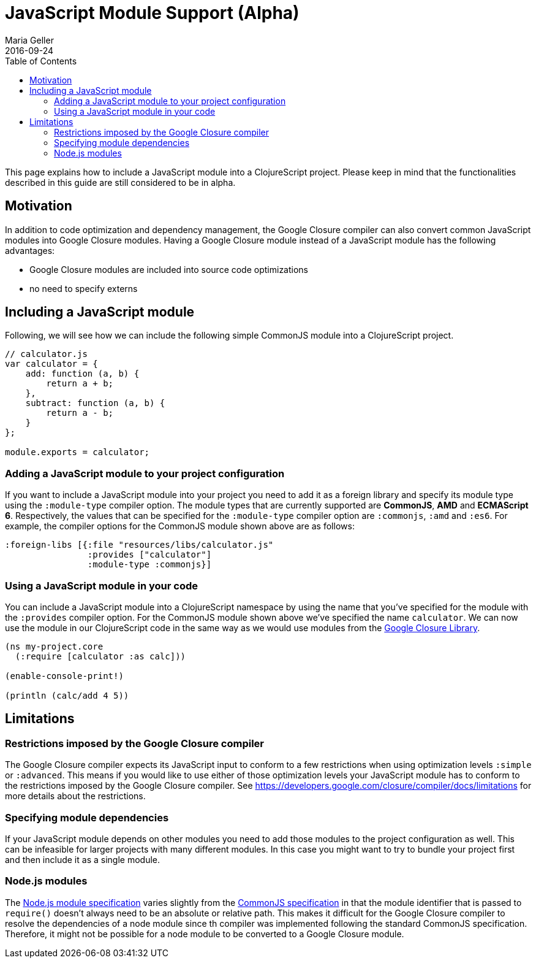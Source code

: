 = JavaScript Module Support (Alpha)
Maria Geller
2016-09-24
:type: reference
:toc: macro
:icons: font

ifdef::env-github,env-browser[:outfilesuffix: .adoc]

toc::[]

This page explains how to include a JavaScript module into a ClojureScript project. Please keep in mind that the functionalities described in this guide are still considered to be in alpha.

[[motivation]]
== Motivation

In addition to code optimization and dependency management, the Google Closure compiler can also convert common JavaScript modules into Google Closure modules. Having a Google Closure module instead of a JavaScript module has the following advantages:

* Google Closure modules are included into source code optimizations
* no need to specify externs

[[including-a-javascript-module]]
== Including a JavaScript module

Following, we will see how we can include the following simple CommonJS module into a ClojureScript project.

[source,javascript]
----
// calculator.js
var calculator = {
    add: function (a, b) {
        return a + b;
    },
    subtract: function (a, b) {
        return a - b;
    }
};

module.exports = calculator;
----

[[adding-a-javascript-module-to-your-project-configuration]]
=== Adding a JavaScript module to your project configuration

If you want to include a JavaScript module into your project you need to add it as a foreign library and specify its module type using the `:module-type` compiler option. The module types that are currently supported are *CommonJS*, *AMD* and *ECMAScript 6*. Respectively, the values that can be specified for the `:module-type` compiler option are `:commonjs`, `:amd` and `:es6`. For example, the compiler options for the CommonJS module shown above are as follows:

[source,clojure]
----
:foreign-libs [{:file "resources/libs/calculator.js"
                :provides ["calculator"]
                :module-type :commonjs}]
----

[[using-a-javascript-module-in-your-code]]
=== Using a JavaScript module in your code

You can include a JavaScript module into a ClojureScript namespace by using the name that you've specified for the module with the `:provides` compiler option. For the CommonJS module shown above we've specified the name `calculator`. We can now use the module in our ClojureScript code in the same way as we would use modules from the <<xref/../google-closure-library#,Google Closure Library>>.

[source,clojure]
----
(ns my-project.core
  (:require [calculator :as calc]))

(enable-console-print!)

(println (calc/add 4 5))
----

[[limitations]]
== Limitations

[[restrictions-imposed-by-the-google-closure-compiler]]
=== Restrictions imposed by the Google Closure compiler

The Google Closure compiler expects its JavaScript input to conform to a few restrictions when using optimization levels `:simple` or `:advanced`. This means if you would like to use either of those optimization levels your JavaScript module has to conform to the restrictions imposed by the Google Closure compiler. See https://developers.google.com/closure/compiler/docs/limitations for more details about the restrictions.

[[specifying-module-dependencies]]
=== Specifying module dependencies

If your JavaScript module depends on other modules you need to add those modules to the project configuration as well. This can be infeasible for larger projects with many different modules. In this case you might want to try to bundle your project first and then include it as a single module.

[[node.js-module]]
=== Node.js modules
The https://nodejs.org/api/modules.html[Node.js module specification] varies slightly from the http://wiki.commonjs.org/wiki/Modules/1.1#Module_Identifiers[CommonJS specification] in that the module identifier that is passed to `require()` doesn't always need to be an absolute or relative path. This makes it difficult for the Google Closure compiler to resolve the dependencies of a node module since th compiler was implemented following the standard CommonJS specification. Therefore, it might not be possible for a node module to be converted to a Google Closure module.

